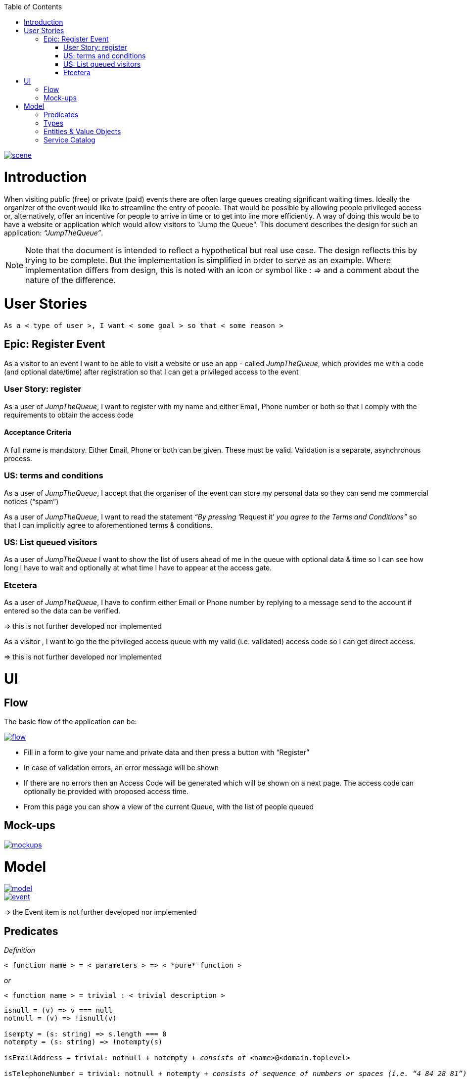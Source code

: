 :toc: macro
toc::[]

image::images/jumpthequeue/scene.png[, link="images/jumpthequeue/scene.png"]

= Introduction
When visiting public (free) or private (paid) events there are often large queues creating significant waiting times. Ideally the organizer of the event would like to streamline the entry of people. That would be possible by allowing people privileged access or, alternatively, offer an incentive for people to arrive in time or to get into line more efficiently. A way of doing this would be to have a website or application which would allow visitors to "Jump the Queue". This document describes the design for such an application: _“JumpTheQueue”_. 

[NOTE]
==== 
Note that the document is intended to reflect a hypothetical but real use case. The design reflects this by trying to be complete. But the implementation is simplified in order to serve as an example. Where implementation differs from design, this is noted with an icon or symbol like : =>  and a comment about the nature of the difference. 
====

= User Stories
----
As a < type of user >, I want < some goal > so that < some reason >
----

== Epic: Register Event
As a visitor to an event I want to be able to visit a website or use an app - called _JumpTheQueue_, which provides me with a code (and optional date/time) after registration so that I can get a privileged access to the event

=== User Story: register
As a user of _JumpTheQueue_, I want to register with my name and either Email, Phone number or both so that I comply with the requirements to obtain the access code
 
==== Acceptance Criteria
A full name is mandatory. Either Email, Phone or both can be given. These must be valid. Validation is a separate, asynchronous process. 

=== US: terms and conditions
As a user of _JumpTheQueue_, I accept that the organiser of the event can store my personal data so they can send me commercial notices (“spam”)

As a user of _JumpTheQueue_, I want to read the statement _“By pressing_ ‘Request it’ _you agree to the Terms and Conditions”_ so that I can implicitly agree to aforementioned terms & conditions.

=== US: List queued visitors
As a user of _JumpTheQueue_ I want to show the list of users ahead of me in the queue with optional data & time so I can see how long I have to wait and optionally at what time I have to appear at the access gate.
 
=== Etcetera
As a user of _JumpTheQueue_, I have to confirm either Email or Phone number by replying to a message send to the account if entered so the data can be verified.

====
=> this is not further developed nor implemented 
====
As a visitor , I want to go the the privileged access queue with my valid (i.e. validated) access code so I can get direct access.
====
=> this is not further developed nor implemented 
====

= UI

== Flow
The basic flow of the application can be:

image::images/jumpthequeue/flow.png[, link="images/jumpthequeue/flow.png"]


* Fill in a form to give your name and private data and then press a button with “Register”
* In case of validation errors, an error message will be shown
* If there are no errors then an Access Code will be generated which will be shown on a next page. The access code can optionally be provided with proposed access time.
* From this page you can show a view of the current Queue, with the list of people queued

== Mock-ups

image::images/jumpthequeue/mockups.png[, link="images/jumpthequeue/mockups.png"]

= Model 

image::images/jumpthequeue/model.png[, link="images/jumpthequeue/model.png"]

image::images/jumpthequeue/event.png[, link="images/jumpthequeue/event.png"]
 
====
=> the Event item is not further developed nor implemented 
====

== Predicates

====
_Definition_::
----
< function name > = < parameters > => < *pure* function >
----

_or_::
----
< function name > = trivial : < trivial description >
----
====

[subs=+macros]
----
isnull = (v) => v === null
notnull = (v) => !isnull(v)
 
isempty = (s: string) => s.length === 0
notempty = (s: string) => !notempty(s)
 
isEmailAddress = trivial: notnull + notempty + pass:quotes[_consists of_] <name>@<domain.toplevel>
 
isTelephoneNumber = trivial: notnull + notempty + pass:quotes[_consists of sequence of numbers or spaces (i.e. “4 84 28 81”)_]
----

== Types

====
_Definition_:: 
[subs=+macros]
----
type < alias > :: < type defs > with predicated: < list of predicates >
----

_or_::
----
type < alias > :: trivial: < trivial description >
----
====

[subs=+macros]
----
type ID :: trivial: Unique Atomic Identifier
 
type NamedItem :: string 
with predicates: notnull, notempty
 
type EmailAddress :: string
with predicates: isEmailAddress 
 
type TelephoneNumber :: string 
with predicates: isTelephoneNumber 
 
type Option<T> :: None | T
 
type Result<T> :: Error | T
 
type Error :: trivial: Error information with code & error description
----

== Entities & Value Objects

[cols="2", options="header"]
|===========================
2+| Sequence (Entity)
s| Field    s| Type
| Id        | ID
| Number    | nameItem
|===========================

[cols="2", options="header"]
|===========================
2+|AccessCode (Entity)
s|Field     s|Type
|Id         |ID
|Code       |NamedItem 
|Valid      |boolean
|Visitor    |NamedItem
|Telephone  |Option<TelephoneNumber>
|Email      |Option<EmailAddress>
|===========================
 
[cols="2", options="header"]
|=========================== 
2+|Request
s|Field     s|Type
|Name       |NameItem
|Telephone  |Option<TelephoneNumber>
|Email      |Option<EmailAddress>
|=========================== 
 
[cols="2", options="header"]
|=========================== 
2+|ProvidedAccessCode
s|Field      s|Type
|Name       |NamedItem
|Code       |NamedItem
|QueueName  |NamedItem
|Date&Time  |Option<DateTime>
|=========================== 
 
There must be a 1 - 1 relationship between a ProvidedAccessCode and an AccessCode. 

== Service Catalog

====
_Definition_::
---- 
< service/function name > :: < parameters> => < return type >
---- 
====

----
registerEvent :: ( sequence: Sequence ) => Result<ProvidedAccessCode>
----

Send Sequence and obtain an AccessCode or Error result.

---- 
showList :: ( accesscode: NamedItem ) => Result<OrderedList<ProvidedAccessCode>>
----

Send AccessCode and receive an ordered list of access code with visitor name etc or Error result.
